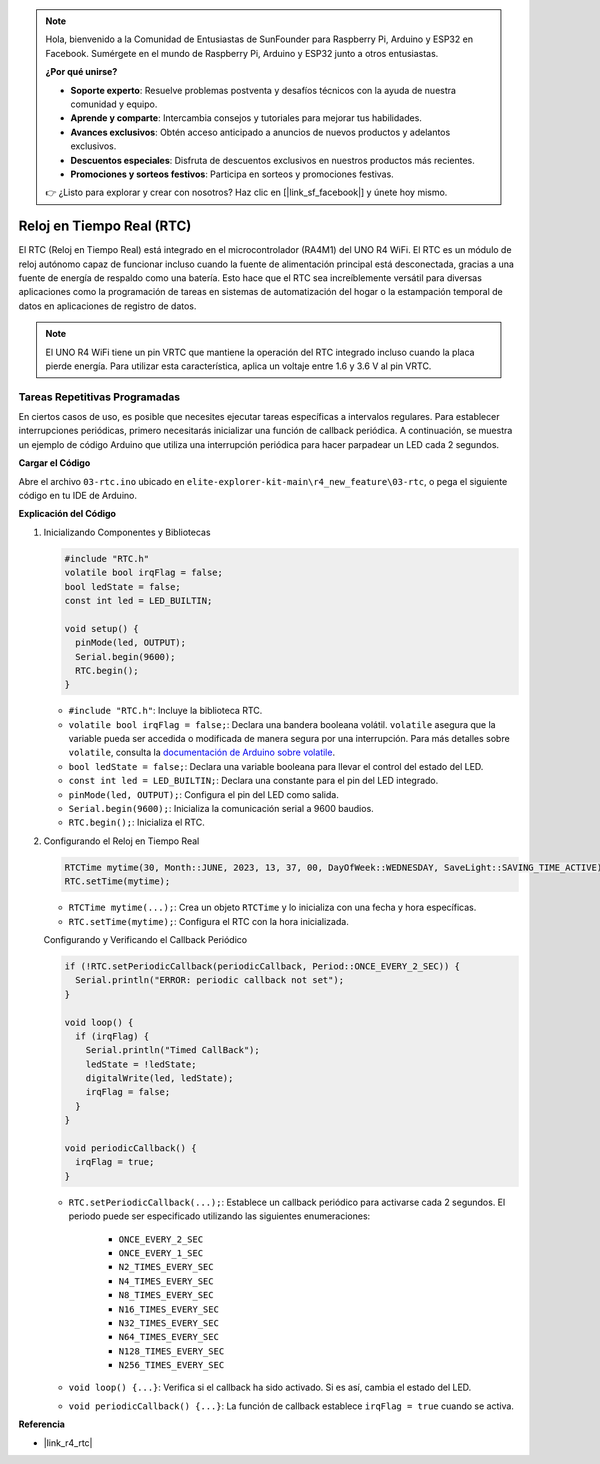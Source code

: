 .. note::

    Hola, bienvenido a la Comunidad de Entusiastas de SunFounder para Raspberry Pi, Arduino y ESP32 en Facebook. Sumérgete en el mundo de Raspberry Pi, Arduino y ESP32 junto a otros entusiastas.

    **¿Por qué unirse?**

    - **Soporte experto**: Resuelve problemas postventa y desafíos técnicos con la ayuda de nuestra comunidad y equipo.
    - **Aprende y comparte**: Intercambia consejos y tutoriales para mejorar tus habilidades.
    - **Avances exclusivos**: Obtén acceso anticipado a anuncios de nuevos productos y adelantos exclusivos.
    - **Descuentos especiales**: Disfruta de descuentos exclusivos en nuestros productos más recientes.
    - **Promociones y sorteos festivos**: Participa en sorteos y promociones festivas.

    👉 ¿Listo para explorar y crear con nosotros? Haz clic en [|link_sf_facebook|] y únete hoy mismo.

.. _new_rtc:

Reloj en Tiempo Real (RTC)
========================================

El RTC (Reloj en Tiempo Real) está integrado en el microcontrolador (RA4M1) del UNO R4 WiFi. El RTC es un módulo de reloj autónomo capaz de funcionar incluso cuando la fuente de alimentación principal está desconectada, gracias a una fuente de energía de respaldo como una batería. Esto hace que el RTC sea increíblemente versátil para diversas aplicaciones como la programación de tareas en sistemas de automatización del hogar o la estampación temporal de datos en aplicaciones de registro de datos.

.. note::
    El UNO R4 WiFi tiene un pin VRTC que mantiene la operación del RTC integrado incluso cuando la placa pierde energía. Para utilizar esta característica, aplica un voltaje entre 1.6 y 3.6 V al pin VRTC.


Tareas Repetitivas Programadas
++++++++++++++++++++++++++++++++++++++++++++

En ciertos casos de uso, es posible que necesites ejecutar tareas específicas a intervalos regulares. Para establecer interrupciones periódicas, primero necesitarás inicializar una función de callback periódica. A continuación, se muestra un ejemplo de código Arduino que utiliza una interrupción periódica para hacer parpadear un LED cada 2 segundos.


**Cargar el Código**

Abre el archivo ``03-rtc.ino`` ubicado en ``elite-explorer-kit-main\r4_new_feature\03-rtc``, o pega el siguiente código en tu IDE de Arduino.

.. raw:: html

   <iframe src=https://create.arduino.cc/editor/sunfounder01/48777cc6-f8a5-4646-b221-36c883ed5a62/preview?embed style="height:510px;width:100%;margin:10px 0" frameborder=0></iframe>


**Explicación del Código**

1. Inicializando Componentes y Bibliotecas

   .. code-block:: arduino
   
     #include "RTC.h"
     volatile bool irqFlag = false;
     bool ledState = false;
     const int led = LED_BUILTIN;
   
     void setup() {
       pinMode(led, OUTPUT);
       Serial.begin(9600);
       RTC.begin();
     }
   
   - ``#include "RTC.h"``: Incluye la biblioteca RTC.
   - ``volatile bool irqFlag = false;``: Declara una bandera booleana volátil. ``volatile`` asegura que la variable pueda ser accedida o modificada de manera segura por una interrupción. Para más detalles sobre ``volatile``, consulta la `documentación de Arduino sobre volatile <https://www.arduino.cc/reference/en/language/variables/variable-scope-qualifiers/volatile/>`_.
   - ``bool ledState = false;``: Declara una variable booleana para llevar el control del estado del LED.
   - ``const int led = LED_BUILTIN;``: Declara una constante para el pin del LED integrado.
   - ``pinMode(led, OUTPUT);``: Configura el pin del LED como salida.
   - ``Serial.begin(9600);``: Inicializa la comunicación serial a 9600 baudios.
   - ``RTC.begin();``: Inicializa el RTC.

   .. raw:: html
    
        <br/>

2. Configurando el Reloj en Tiempo Real

   .. code-block:: arduino
   
     RTCTime mytime(30, Month::JUNE, 2023, 13, 37, 00, DayOfWeek::WEDNESDAY, SaveLight::SAVING_TIME_ACTIVE);
     RTC.setTime(mytime);
   
   - ``RTCTime mytime(...);``: Crea un objeto ``RTCTime`` y lo inicializa con una fecha y hora específicas.
   - ``RTC.setTime(mytime);``: Configura el RTC con la hora inicializada.
   
   Configurando y Verificando el Callback Periódico
   
   .. code-block:: arduino
   
     if (!RTC.setPeriodicCallback(periodicCallback, Period::ONCE_EVERY_2_SEC)) {
       Serial.println("ERROR: periodic callback not set");
     }
   
     void loop() {
       if (irqFlag) {
         Serial.println("Timed CallBack");
         ledState = !ledState;
         digitalWrite(led, ledState);
         irqFlag = false;
       }
     }
   
     void periodicCallback() {
       irqFlag = true;
     }
   
   - ``RTC.setPeriodicCallback(...);``: Establece un callback periódico para activarse cada 2 segundos. El periodo puede ser especificado utilizando las siguientes enumeraciones:

      - ``ONCE_EVERY_2_SEC``
      - ``ONCE_EVERY_1_SEC``
      - ``N2_TIMES_EVERY_SEC``
      - ``N4_TIMES_EVERY_SEC``
      - ``N8_TIMES_EVERY_SEC``
      - ``N16_TIMES_EVERY_SEC``
      - ``N32_TIMES_EVERY_SEC``
      - ``N64_TIMES_EVERY_SEC``
      - ``N128_TIMES_EVERY_SEC``
      - ``N256_TIMES_EVERY_SEC``

   - ``void loop() {...}``: Verifica si el callback ha sido activado. Si es así, cambia el estado del LED.
   - ``void periodicCallback() {...}``: La función de callback establece ``irqFlag = true`` cuando se activa.


**Referencia**

- |link_r4_rtc|

